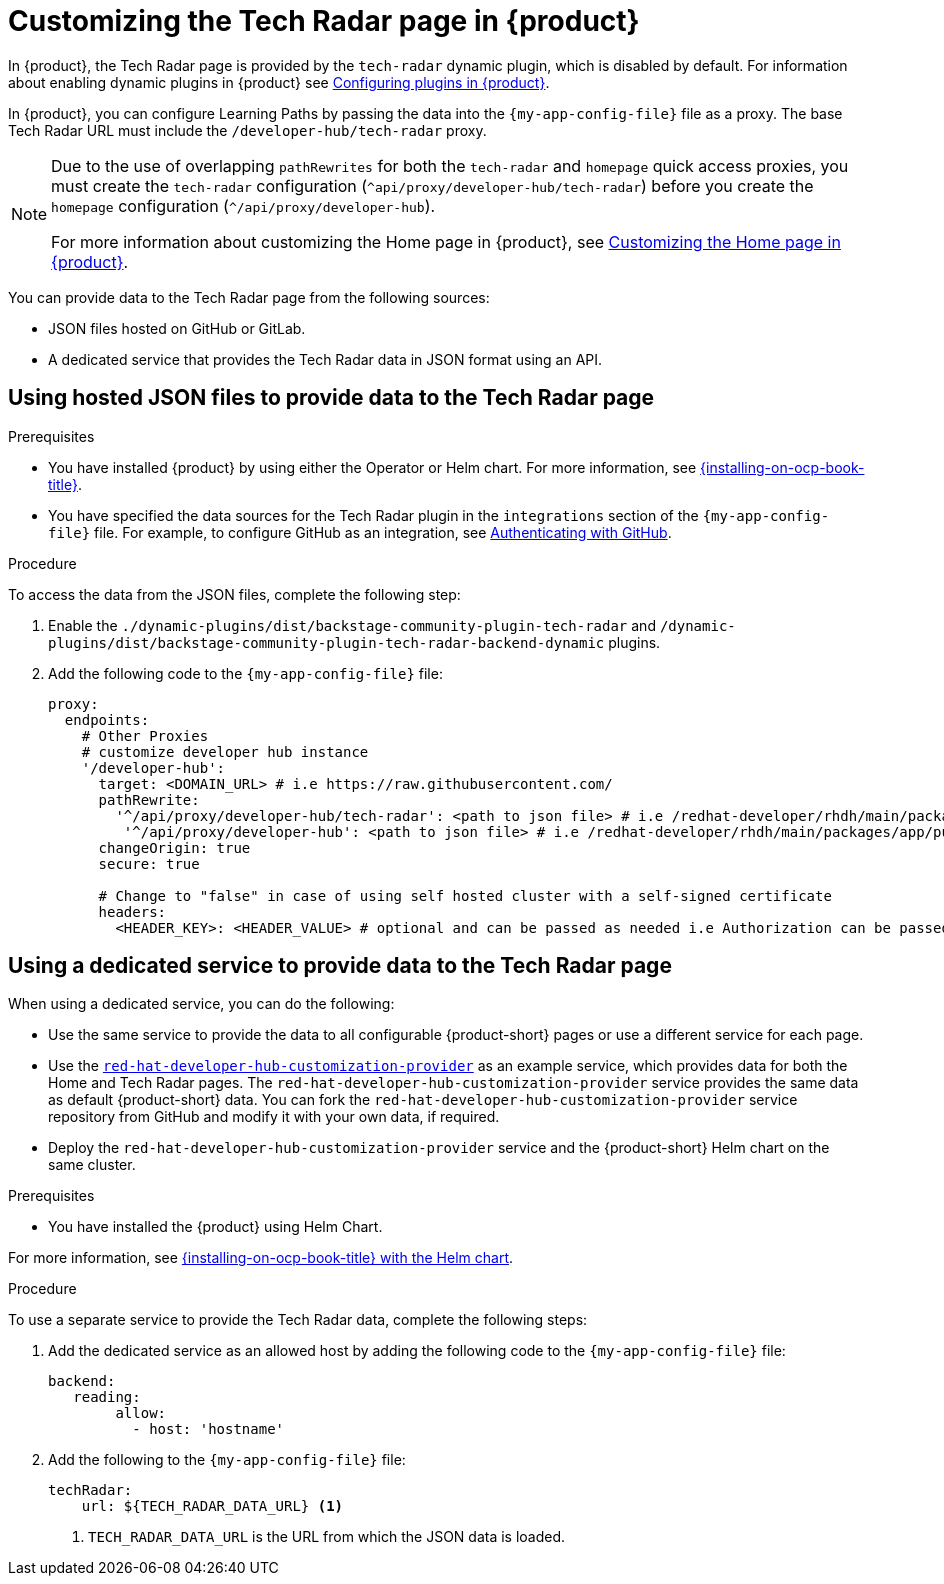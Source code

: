 [id='proc-customize-rhdh-tech-radar-page_{context}']
= Customizing the Tech Radar page in {product}

In {product}, the Tech Radar page is provided by the `tech-radar` dynamic plugin, which is disabled by default. For information about enabling dynamic plugins in {product} see link:{LinkPluginsGuide}[Configuring plugins in {product}].

In {product}, you can configure Learning Paths by passing the data into the `{my-app-config-file}` file as a proxy. The base Tech Radar URL must include the `/developer-hub/tech-radar` proxy.

[NOTE]
====
Due to the use of overlapping `pathRewrites` for both the `tech-radar` and `homepage` quick access proxies, you must create the `tech-radar` configuration (`^api/proxy/developer-hub/tech-radar`) before you create the `homepage` configuration (`^/api/proxy/developer-hub`).

For more information about customizing the Home page in {product}, see xref:proc-customize-rhdh-homepage_rhdh-getting-started[Customizing the Home page in {product}].
====

You can provide data to the Tech Radar page from the following sources:

* JSON files hosted on GitHub or GitLab.
* A dedicated service that provides the Tech Radar data in JSON format using an API.

== Using hosted JSON files to provide data to the Tech Radar page

.Prerequisites

* You have installed {product} by using either the Operator or Helm chart. For more information, see link:{installing-on-ocp-book-url}[{installing-on-ocp-book-title}].
* You have specified the data sources for the Tech Radar plugin in the `integrations` section of the `{my-app-config-file}` file. For example, to configure GitHub as an integration, see link:{authentication-book-url}#authenticating-with-github[Authenticating with GitHub].

.Procedure

To access the data from the JSON files, complete the following step:

. Enable the `./dynamic-plugins/dist/backstage-community-plugin-tech-radar` and `/dynamic-plugins/dist/backstage-community-plugin-tech-radar-backend-dynamic` plugins.
. Add the following code to the `{my-app-config-file}` file:
+
[source,yaml]
----
proxy:
  endpoints:
    # Other Proxies
    # customize developer hub instance
    '/developer-hub':
      target: <DOMAIN_URL> # i.e https://raw.githubusercontent.com/
      pathRewrite:
        '^/api/proxy/developer-hub/tech-radar': <path to json file> # i.e /redhat-developer/rhdh/main/packages/app/public/tech-radar/data-default.json
	 '^/api/proxy/developer-hub': <path to json file> # i.e /redhat-developer/rhdh/main/packages/app/public/homepage/data.json
      changeOrigin: true
      secure: true

      # Change to "false" in case of using self hosted cluster with a self-signed certificate
      headers:
	<HEADER_KEY>: <HEADER_VALUE> # optional and can be passed as needed i.e Authorization can be passed for private GitHub repo and PRIVATE-TOKEN can be passed for private GitLab repo
----

== Using a dedicated service to provide data to the Tech Radar page

When using a dedicated service, you can do the following:

* Use the same service to provide the data to all configurable {product-short} pages or use a different service for each page.
* Use the https://github.com/redhat-developer/red-hat-developer-hub-customization-provider[`red-hat-developer-hub-customization-provider`] as an example service, which provides data for both the Home and Tech Radar pages. The `red-hat-developer-hub-customization-provider` service provides the same data as default {product-short} data. You can fork the `red-hat-developer-hub-customization-provider` service repository from GitHub and modify it with your own data, if required.
* Deploy the `red-hat-developer-hub-customization-provider` service and the {product-short} Helm chart on the same cluster.

.Prerequisites

* You have installed the {product} using Helm Chart.

For more information, see xref:{installing-on-ocp-book-url}#assembly-install-rhdh-ocp-helm[{installing-on-ocp-book-title} with the Helm chart].

.Procedure

To use a separate service to provide the Tech Radar data, complete the following steps:

. Add the dedicated service as an allowed host by adding the following code to the `{my-app-config-file}` file:
+
[source,yaml]
----
backend:    
   reading:    
        allow:     
          - host: 'hostname'
----
. Add the following to the `{my-app-config-file}` file:
+
[source,yaml]
----
techRadar:        
    url: ${TECH_RADAR_DATA_URL} <1>
----
<1> `TECH_RADAR_DATA_URL` is the URL from which the JSON data is loaded.
